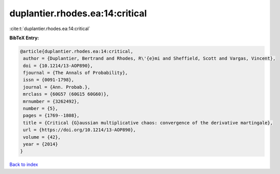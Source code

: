 duplantier.rhodes.ea:14:critical
================================

:cite:t:`duplantier.rhodes.ea:14:critical`

**BibTeX Entry:**

.. code-block:: bibtex

   @article{duplantier.rhodes.ea:14:critical,
    author = {Duplantier, Bertrand and Rhodes, R\'{e}mi and Sheffield, Scott and Vargas, Vincent},
    doi = {10.1214/13-AOP890},
    fjournal = {The Annals of Probability},
    issn = {0091-1798},
    journal = {Ann. Probab.},
    mrclass = {60G57 (60G15 60G60)},
    mrnumber = {3262492},
    number = {5},
    pages = {1769--1808},
    title = {Critical {G}aussian multiplicative chaos: convergence of the derivative martingale},
    url = {https://doi.org/10.1214/13-AOP890},
    volume = {42},
    year = {2014}
   }

`Back to index <../By-Cite-Keys.rst>`_

